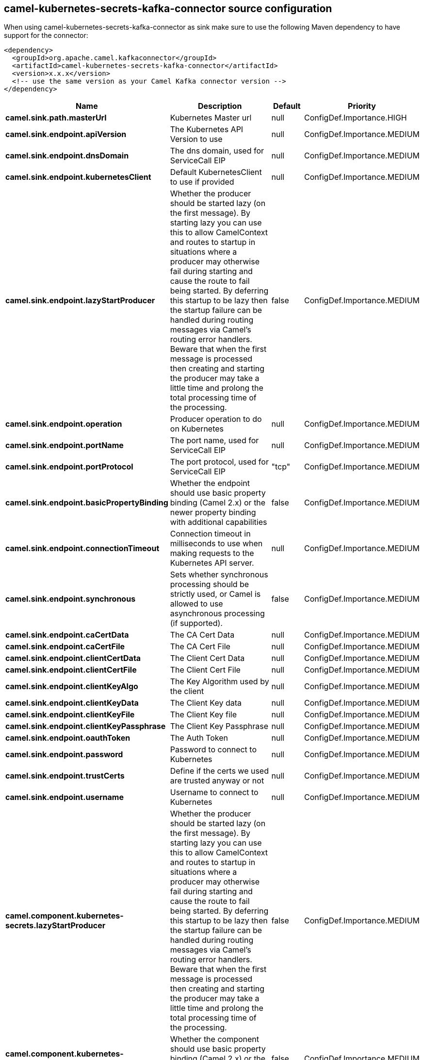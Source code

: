 // kafka-connector options: START
== camel-kubernetes-secrets-kafka-connector source configuration

When using camel-kubernetes-secrets-kafka-connector as sink make sure to use the following Maven dependency to have support for the connector:

[source,xml]
----
<dependency>
  <groupId>org.apache.camel.kafkaconnector</groupId>
  <artifactId>camel-kubernetes-secrets-kafka-connector</artifactId>
  <version>x.x.x</version>
  <!-- use the same version as your Camel Kafka connector version -->
</dependency>
----


[width="100%",cols="2,5,^1,2",options="header"]
|===
| Name | Description | Default | Priority
| *camel.sink.path.masterUrl* | Kubernetes Master url | null | ConfigDef.Importance.HIGH
| *camel.sink.endpoint.apiVersion* | The Kubernetes API Version to use | null | ConfigDef.Importance.MEDIUM
| *camel.sink.endpoint.dnsDomain* | The dns domain, used for ServiceCall EIP | null | ConfigDef.Importance.MEDIUM
| *camel.sink.endpoint.kubernetesClient* | Default KubernetesClient to use if provided | null | ConfigDef.Importance.MEDIUM
| *camel.sink.endpoint.lazyStartProducer* | Whether the producer should be started lazy (on the first message). By starting lazy you can use this to allow CamelContext and routes to startup in situations where a producer may otherwise fail during starting and cause the route to fail being started. By deferring this startup to be lazy then the startup failure can be handled during routing messages via Camel's routing error handlers. Beware that when the first message is processed then creating and starting the producer may take a little time and prolong the total processing time of the processing. | false | ConfigDef.Importance.MEDIUM
| *camel.sink.endpoint.operation* | Producer operation to do on Kubernetes | null | ConfigDef.Importance.MEDIUM
| *camel.sink.endpoint.portName* | The port name, used for ServiceCall EIP | null | ConfigDef.Importance.MEDIUM
| *camel.sink.endpoint.portProtocol* | The port protocol, used for ServiceCall EIP | "tcp" | ConfigDef.Importance.MEDIUM
| *camel.sink.endpoint.basicPropertyBinding* | Whether the endpoint should use basic property binding (Camel 2.x) or the newer property binding with additional capabilities | false | ConfigDef.Importance.MEDIUM
| *camel.sink.endpoint.connectionTimeout* | Connection timeout in milliseconds to use when making requests to the Kubernetes API server. | null | ConfigDef.Importance.MEDIUM
| *camel.sink.endpoint.synchronous* | Sets whether synchronous processing should be strictly used, or Camel is allowed to use asynchronous processing (if supported). | false | ConfigDef.Importance.MEDIUM
| *camel.sink.endpoint.caCertData* | The CA Cert Data | null | ConfigDef.Importance.MEDIUM
| *camel.sink.endpoint.caCertFile* | The CA Cert File | null | ConfigDef.Importance.MEDIUM
| *camel.sink.endpoint.clientCertData* | The Client Cert Data | null | ConfigDef.Importance.MEDIUM
| *camel.sink.endpoint.clientCertFile* | The Client Cert File | null | ConfigDef.Importance.MEDIUM
| *camel.sink.endpoint.clientKeyAlgo* | The Key Algorithm used by the client | null | ConfigDef.Importance.MEDIUM
| *camel.sink.endpoint.clientKeyData* | The Client Key data | null | ConfigDef.Importance.MEDIUM
| *camel.sink.endpoint.clientKeyFile* | The Client Key file | null | ConfigDef.Importance.MEDIUM
| *camel.sink.endpoint.clientKeyPassphrase* | The Client Key Passphrase | null | ConfigDef.Importance.MEDIUM
| *camel.sink.endpoint.oauthToken* | The Auth Token | null | ConfigDef.Importance.MEDIUM
| *camel.sink.endpoint.password* | Password to connect to Kubernetes | null | ConfigDef.Importance.MEDIUM
| *camel.sink.endpoint.trustCerts* | Define if the certs we used are trusted anyway or not | null | ConfigDef.Importance.MEDIUM
| *camel.sink.endpoint.username* | Username to connect to Kubernetes | null | ConfigDef.Importance.MEDIUM
| *camel.component.kubernetes-secrets.lazyStartProducer* | Whether the producer should be started lazy (on the first message). By starting lazy you can use this to allow CamelContext and routes to startup in situations where a producer may otherwise fail during starting and cause the route to fail being started. By deferring this startup to be lazy then the startup failure can be handled during routing messages via Camel's routing error handlers. Beware that when the first message is processed then creating and starting the producer may take a little time and prolong the total processing time of the processing. | false | ConfigDef.Importance.MEDIUM
| *camel.component.kubernetes-secrets.basicPropertyBinding* | Whether the component should use basic property binding (Camel 2.x) or the newer property binding with additional capabilities | false | ConfigDef.Importance.MEDIUM
|===
// kafka-connector options: END
